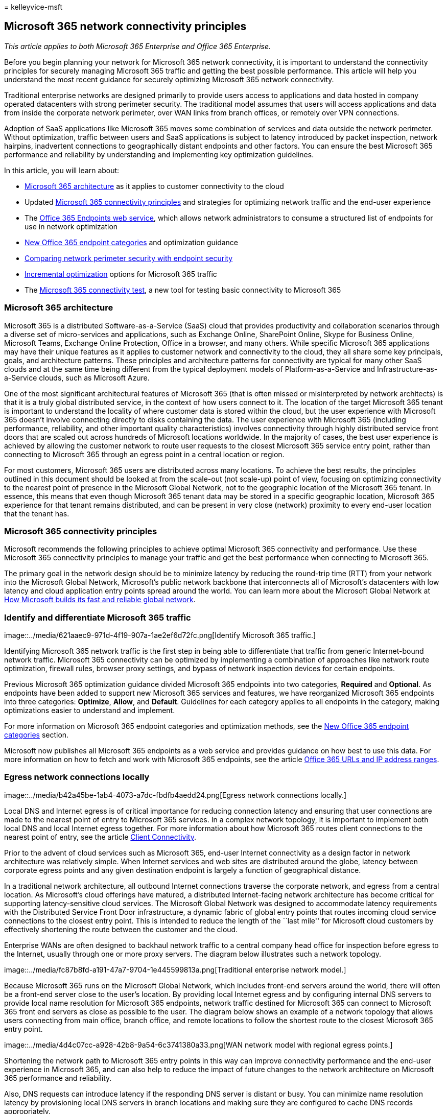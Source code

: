 = 
kelleyvice-msft

== Microsoft 365 network connectivity principles

_This article applies to both Microsoft 365 Enterprise and Office 365
Enterprise._

Before you begin planning your network for Microsoft 365 network
connectivity, it is important to understand the connectivity principles
for securely managing Microsoft 365 traffic and getting the best
possible performance. This article will help you understand the most
recent guidance for securely optimizing Microsoft 365 network
connectivity.

Traditional enterprise networks are designed primarily to provide users
access to applications and data hosted in company operated datacenters
with strong perimeter security. The traditional model assumes that users
will access applications and data from inside the corporate network
perimeter, over WAN links from branch offices, or remotely over VPN
connections.

Adoption of SaaS applications like Microsoft 365 moves some combination
of services and data outside the network perimeter. Without
optimization, traffic between users and SaaS applications is subject to
latency introduced by packet inspection, network hairpins, inadvertent
connections to geographically distant endpoints and other factors. You
can ensure the best Microsoft 365 performance and reliability by
understanding and implementing key optimization guidelines.

In this article, you will learn about:

* link:microsoft-365-network-connectivity-principles.md#BKMK_Architecture[Microsoft
365 architecture] as it applies to customer connectivity to the cloud
* Updated
link:microsoft-365-network-connectivity-principles.md#BKMK_Principles[Microsoft
365 connectivity principles] and strategies for optimizing network
traffic and the end-user experience
* The
link:microsoft-365-network-connectivity-principles.md#BKMK_WebSvc[Office
365 Endpoints web service], which allows network administrators to
consume a structured list of endpoints for use in network optimization
* link:microsoft-365-network-connectivity-principles.md#BKMK_Categories[New
Office 365 endpoint categories] and optimization guidance
* link:microsoft-365-network-connectivity-principles.md#BKMK_SecurityComparison[Comparing
network perimeter security with endpoint security]
* link:microsoft-365-network-connectivity-principles.md#BKMK_IncOpt[Incremental
optimization] options for Microsoft 365 traffic
* The https://aka.ms/netonboard[Microsoft 365 connectivity test], a new
tool for testing basic connectivity to Microsoft 365

=== Microsoft 365 architecture

Microsoft 365 is a distributed Software-as-a-Service (SaaS) cloud that
provides productivity and collaboration scenarios through a diverse set
of micro-services and applications, such as Exchange Online, SharePoint
Online, Skype for Business Online, Microsoft Teams, Exchange Online
Protection, Office in a browser, and many others. While specific
Microsoft 365 applications may have their unique features as it applies
to customer network and connectivity to the cloud, they all share some
key principals, goals, and architecture patterns. These principles and
architecture patterns for connectivity are typical for many other SaaS
clouds and at the same time being different from the typical deployment
models of Platform-as-a-Service and Infrastructure-as-a-Service clouds,
such as Microsoft Azure.

One of the most significant architectural features of Microsoft 365
(that is often missed or misinterpreted by network architects) is that
it is a truly global distributed service, in the context of how users
connect to it. The location of the target Microsoft 365 tenant is
important to understand the locality of where customer data is stored
within the cloud, but the user experience with Microsoft 365 doesn’t
involve connecting directly to disks containing the data. The user
experience with Microsoft 365 (including performance, reliability, and
other important quality characteristics) involves connectivity through
highly distributed service front doors that are scaled out across
hundreds of Microsoft locations worldwide. In the majority of cases, the
best user experience is achieved by allowing the customer network to
route user requests to the closest Microsoft 365 service entry point,
rather than connecting to Microsoft 365 through an egress point in a
central location or region.

For most customers, Microsoft 365 users are distributed across many
locations. To achieve the best results, the principles outlined in this
document should be looked at from the scale-out (not scale-up) point of
view, focusing on optimizing connectivity to the nearest point of
presence in the Microsoft Global Network, not to the geographic location
of the Microsoft 365 tenant. In essence, this means that even though
Microsoft 365 tenant data may be stored in a specific geographic
location, Microsoft 365 experience for that tenant remains distributed,
and can be present in very close (network) proximity to every end-user
location that the tenant has.

=== Microsoft 365 connectivity principles

Microsoft recommends the following principles to achieve optimal
Microsoft 365 connectivity and performance. Use these Microsoft 365
connectivity principles to manage your traffic and get the best
performance when connecting to Microsoft 365.

The primary goal in the network design should be to minimize latency by
reducing the round-trip time (RTT) from your network into the Microsoft
Global Network, Microsoft’s public network backbone that interconnects
all of Microsoft’s datacenters with low latency and cloud application
entry points spread around the world. You can learn more about the
Microsoft Global Network at
https://azure.microsoft.com/blog/how-microsoft-builds-its-fast-and-reliable-global-network/[How
Microsoft builds its fast and reliable global network].

### Identify and differentiate Microsoft 365 traffic

image::../media/621aaec9-971d-4f19-907a-1ae2ef6d72fc.png[Identify
Microsoft 365 traffic.]

Identifying Microsoft 365 network traffic is the first step in being
able to differentiate that traffic from generic Internet-bound network
traffic. Microsoft 365 connectivity can be optimized by implementing a
combination of approaches like network route optimization, firewall
rules, browser proxy settings, and bypass of network inspection devices
for certain endpoints.

Previous Microsoft 365 optimization guidance divided Microsoft 365
endpoints into two categories, *Required* and *Optional*. As endpoints
have been added to support new Microsoft 365 services and features, we
have reorganized Microsoft 365 endpoints into three categories:
*Optimize*, *Allow*, and *Default*. Guidelines for each category applies
to all endpoints in the category, making optimizations easier to
understand and implement.

For more information on Microsoft 365 endpoint categories and
optimization methods, see the
link:microsoft-365-network-connectivity-principles.md#BKMK_Categories[New
Office 365 endpoint categories] section.

Microsoft now publishes all Microsoft 365 endpoints as a web service and
provides guidance on how best to use this data. For more information on
how to fetch and work with Microsoft 365 endpoints, see the article
https://support.office.com/article/office-365-urls-and-ip-address-ranges-8548a211-3fe7-47cb-abb1-355ea5aa88a2?ui=en-US&rs=en-US&ad=US[Office
365 URLs and IP address ranges].

### Egress network connections locally

image::../media/b42a45be-1ab4-4073-a7dc-fbdfb4aedd24.png[Egress network
connections locally.]

Local DNS and Internet egress is of critical importance for reducing
connection latency and ensuring that user connections are made to the
nearest point of entry to Microsoft 365 services. In a complex network
topology, it is important to implement both local DNS and local Internet
egress together. For more information about how Microsoft 365 routes
client connections to the nearest point of entry, see the article
https://support.office.com/article/client-connectivity-4232abcf-4ae5-43aa-bfa1-9a078a99c78b[Client
Connectivity].

Prior to the advent of cloud services such as Microsoft 365, end-user
Internet connectivity as a design factor in network architecture was
relatively simple. When Internet services and web sites are distributed
around the globe, latency between corporate egress points and any given
destination endpoint is largely a function of geographical distance.

In a traditional network architecture, all outbound Internet connections
traverse the corporate network, and egress from a central location. As
Microsoft’s cloud offerings have matured, a distributed Internet-facing
network architecture has become critical for supporting
latency-sensitive cloud services. The Microsoft Global Network was
designed to accommodate latency requirements with the Distributed
Service Front Door infrastructure, a dynamic fabric of global entry
points that routes incoming cloud service connections to the closest
entry point. This is intended to reduce the length of the ``last mile''
for Microsoft cloud customers by effectively shortening the route
between the customer and the cloud.

Enterprise WANs are often designed to backhaul network traffic to a
central company head office for inspection before egress to the
Internet, usually through one or more proxy servers. The diagram below
illustrates such a network topology.

image::../media/fc87b8fd-a191-47a7-9704-1e445599813a.png[Traditional
enterprise network model.]

Because Microsoft 365 runs on the Microsoft Global Network, which
includes front-end servers around the world, there will often be a
front-end server close to the user’s location. By providing local
Internet egress and by configuring internal DNS servers to provide local
name resolution for Microsoft 365 endpoints, network traffic destined
for Microsoft 365 can connect to Microsoft 365 front end servers as
close as possible to the user. The diagram below shows an example of a
network topology that allows users connecting from main office, branch
office, and remote locations to follow the shortest route to the closest
Microsoft 365 entry point.

image::../media/4d4c07cc-a928-42b8-9a54-6c3741380a33.png[WAN network
model with regional egress points.]

Shortening the network path to Microsoft 365 entry points in this way
can improve connectivity performance and the end-user experience in
Microsoft 365, and can also help to reduce the impact of future changes
to the network architecture on Microsoft 365 performance and
reliability.

Also, DNS requests can introduce latency if the responding DNS server is
distant or busy. You can minimize name resolution latency by
provisioning local DNS servers in branch locations and making sure they
are configured to cache DNS records appropriately.

While regional egress can work well for Microsoft 365, the optimum
connectivity model would be to always provide network egress at the
user’s location, regardless of whether this is on the corporate network
or remote locations such as homes, hotels, coffee shops, and airports.
This local direct egress model is represented in the diagram below.

image::../media/6bc636b0-1234-4ceb-a45a-aadd1044b39c.png[Local egress
network architecture.]

Enterprises who have adopted Microsoft 365 can take advantage of the
Microsoft Global Network’s Distributed Service Front Door architecture
by ensuring that user connections to Microsoft 365 take the shortest
possible route to the nearest Microsoft Global Network entry point. The
local egress network architecture does this by allowing Microsoft 365
traffic to be routed over the nearest egress, regardless of user
location.

The local egress architecture has the following benefits over the
traditional model:

* Provides optimal Microsoft 365 performance by optimizing route length.
end-user connections are dynamically routed to the nearest Microsoft 365
entry point by the Distributed Service Front Door infrastructure.
* Reduces the load on corporate network infrastructure by allowing local
egress.
* Secures connections on both ends by leveraging client endpoint
security and cloud security features.

### Avoid network hairpins

image::../media/ee53e8af-f57b-4292-a256-4f36733b263a.png[Avoid
hairpins.]

As a general rule of thumb, the shortest, most direct route between user
and closest Microsoft 365 endpoint will offer the best performance. A
network hairpin happens when WAN or VPN traffic bound for a particular
destination is first directed to another intermediate location (such as
security stack, cloud access broker, or cloud-based web gateway),
introducing latency and potential redirection to a geographically
distant endpoint. Network hairpins can also be caused by routing/peering
inefficiencies or suboptimal (remote) DNS lookups.

To ensure that Microsoft 365 connectivity is not subject to network
hairpins even in the local egress case, check whether the ISP that is
used to provide Internet egress for the user location has a direct
peering relationship with the Microsoft Global Network in close
proximity to that location. You may also want to configure egress
routing to send trusted Microsoft 365 traffic directly, as opposed to
proxying or tunneling through a third-party cloud or cloud-based network
security vendor that processes your Internet-bound traffic. Local DNS
name resolution of Microsoft 365 endpoints helps to ensure that in
addition to direct routing, the closest Microsoft 365 entry points are
being used for user connections.

If you use cloud-based network or security services for your Microsoft
365 traffic, ensure that the result of the hairpin is evaluated and its
impact on Microsoft 365 performance is understood. This can be done by
examining the number and locations of service provider locations through
which the traffic is forwarded in relationship to number of your branch
offices and Microsoft Global Network peering points, quality of the
network peering relationship of the service provider with your ISP and
Microsoft, and the performance impact of backhauling in the service
provider infrastructure.

Due to the large number of distributed locations with Microsoft 365
entry points and their proximity to end-users, routing Microsoft 365
traffic to any third-party network or security provider can have an
adverse impact on Microsoft 365 connections if the provider network is
not configured for optimal Microsoft 365 peering.

### Assess bypassing proxies, traffic inspection devices, and duplicate
security technologies

image::../media/0131930d-c6cb-4ae1-bbff-fe4cf6939a23.png[Bypass proxies,
traffic inspection devices, and duplicate security technologies.]

Enterprise customers should review their network security and risk
reduction methods specifically for Microsoft 365 bound traffic and use
Microsoft 365 security features to reduce their reliance on intrusive,
performance impacting, and expensive network security technologies for
Microsoft 365 network traffic.

Most enterprise networks enforce network security for Internet traffic
using technologies like proxies, SSL inspection, packet inspection, and
data loss prevention systems. These technologies provide important risk
mitigation for generic Internet requests but can dramatically reduce
performance, scalability, and the quality of end user experience when
applied to Microsoft 365 endpoints.

#### Office 365 Endpoints web service

Microsoft 365 administrators can use a script or REST call to consume a
structured list of endpoints from the Office 365 Endpoints web service
and update the configurations of perimeter firewalls and other network
devices. This will ensure that traffic bound for Microsoft 365 is
identified, treated appropriately and managed differently from network
traffic bound for generic and often unknown Internet web sites. For more
information on how to use the Office 365 Endpoints web service, see the
article
https://support.office.com/article/office-365-urls-and-ip-address-ranges-8548a211-3fe7-47cb-abb1-355ea5aa88a2?ui=en-US&rs=en-US&ad=US[Office
365 URLs and IP address ranges].

==== PAC (Proxy Automatic Configuration) scripts

Microsoft 365 administrators can create PAC (Proxy Automatic
Configuration) scripts that can be delivered to user computers via WPAD
or GPO. PAC scripts can be used to bypass proxies for Microsoft 365
requests from WAN or VPN users, allowing Microsoft 365 traffic to use
direct Internet connections rather than traversing the corporate
network.

==== Microsoft 365 security features

Microsoft is transparent about datacenter security, operational
security, and risk reduction around Microsoft 365 servers and the
network endpoints that they represent. Microsoft 365 built-in security
features are available for reducing network security risk, such as
Microsoft Purview Data Loss Prevention, Anti-Virus, Multi-Factor
Authentication, Customer Lock Box, Defender for Office 365, Microsoft
365 Threat Intelligence, Microsoft 365 Secure Score, Exchange Online
Protection, and Network DDOS Security.

For more information on Microsoft datacenter and Global Network
security, see the
https://www.microsoft.com/trustcenter/security[Microsoft Trust Center].

=== New Office 365 endpoint categories

Office 365 endpoints represent a varied set of network addresses and
subnets. Endpoints may be URLs, IP addresses or IP ranges, and some
endpoints are listed with specific TCP/UDP ports. URLs can either be an
FQDN like _account.office.net_, or a wildcard URL like
_*.office365.com_.

____
[!NOTE] The locations of Office 365 endpoints within the network are not
directly related to the location of the Microsoft 365 tenant data. For
this reason, customers should look at Microsoft 365 as a distributed and
global service and should not attempt to block network connections to
Office 365 endpoints based on geographical criteria.
____

In our previous guidance for managing Microsoft 365 traffic, endpoints
were organized into two categories, *Required* and *Optional*. Endpoints
within each category required different optimizations depending on the
criticality of the service, and many customers faced challenges in
justifying the application of the same network optimizations to the full
list of Office 365 URLs and IP addresses.

In the new model, endpoints are segregated into three categories,
*Optimize*, *Allow*, and *Default*, providing a priority-based pivot on
where to focus network optimization efforts to realize the best
performance improvements and return on investment. The endpoints are
consolidated in the above categories based on the sensitivity of the
effective user experience to network quality, volume, and performance
envelope of scenarios and ease of implementation. Recommended
optimizations can be applied the same way to all endpoints in a given
category.

* *Optimize* endpoints are required for connectivity to every Office 365
service and represent over 75% of Office 365 bandwidth, connections, and
volume of data. These endpoints represent Office 365 scenarios that are
the most sensitive to network performance, latency, and availability.
All endpoints are hosted in Microsoft datacenters. The rate of change to
the endpoints in this category is expected to be much lower than for the
endpoints in the other two categories. This category includes a small
(on the order of ~10) set of key URLs and a defined set of IP subnets
dedicated to core Office 365 workloads such as Exchange Online,
SharePoint Online, Skype for Business Online, and Microsoft Teams.
+
A condensed list of well-defined critical endpoints should help you to
plan and implement high value network optimizations for these
destinations faster and easier.
+
Examples of _Optimize_ endpoints include
_https://outlook.office365.com_, _https://<tenant>.sharepoint.com_, and
_https://<tenant>-my.sharepoint.com_.
+
Optimization methods include:
** Bypass _Optimize_ endpoints on network devices and services that
perform traffic interception, SSL decryption, deep packet inspection,
and content filtering.
** Bypass on-premises proxy devices and cloud-based proxy services
commonly used for generic Internet browsing.
** Prioritize the evaluation of these endpoints as fully trusted by your
network infrastructure and perimeter systems.
** Prioritize reduction or elimination of WAN backhauling, and
facilitate direct distributed Internet-based egress for these endpoints
as close to users/branch locations as possible.
** Facilitate direct connectivity to these cloud endpoints for VPN users
by implementing split tunneling.
** Ensure that IP addresses returned by DNS name resolution match the
routing egress path for these endpoints.
** Prioritize these endpoints for SD-WAN integration for direct, minimal
latency routing into the nearest Internet peering point of the Microsoft
global network.
* *Allow* endpoints are required for connectivity to specific Office 365
services and features, but are not as sensitive to network performance
and latency as those in the _Optimize_ category. The overall network
footprint of these endpoints from the standpoint of bandwidth and
connection count is also smaller. These endpoints are dedicated to
Office 365 and are hosted in Microsoft datacenters. They represent a
broad set of Office 365 micro-services and their dependencies (on the
order of ~100 URLs) and are expected to change at a higher rate than
those in the _Optimize_ category. Not all endpoints in this category are
associated with defined dedicated IP subnets.
+
Network optimizations for _Allow_ endpoints can improve the Office 365
user experience, but some customers may choose to scope those
optimizations more narrowly to minimize changes to their network.
+
Examples of _Allow_ endpoints include _https://*.protection.outlook.com_
and _https://accounts.accesscontrol.windows.net_.
+
Optimization methods include:
** Bypass _Allow_ endpoints on network devices and services that perform
traffic interception, SSL decryption, deep packet inspection, and
content filtering.
** Prioritize the evaluation of these endpoints as fully trusted by your
network infrastructure and perimeter systems.
** Prioritize reduction or elimination of WAN backhauling, and
facilitate direct distributed Internet-based egress for these endpoints
as close to users/branch locations as possible.
** Ensure that IP addresses returned by DNS name resolution match the
routing egress path for these endpoints.
** Prioritize these endpoints for SD-WAN integration for direct, minimal
latency routing into the nearest Internet peering point of the Microsoft
global network.
* *Default* endpoints represent Office 365 services and dependencies
that do not require any optimization, and can be treated by customer
networks as normal Internet bound traffic. Some endpoints in this
category may not be hosted in Microsoft datacenters. Examples include
_https://odc.officeapps.live.com_ and
_`https://appexsin.stb.s-msn.com`_.

For more information about Office 365 network optimization techniques,
see the article link:managing-office-365-endpoints.md[Managing Office
365 endpoints].

=== Comparing network perimeter security with endpoint security

The goal of traditional network security is to harden the corporate
network perimeter against intrusion and malicious exploits. As
organizations adopt Microsoft 365, some network services and data are
partly or completely migrated to the cloud. As for any fundamental
change to network architecture, this process requires a reevaluation of
network security that takes emerging factors into account:

* As cloud services are adopted, network services and data are
distributed between on-premises datacenters and the cloud, and perimeter
security is no longer adequate on its own.
* Remote users connect to corporate resources both in on-premises
datacenters and in the cloud from uncontrolled locations such as homes,
hotels, and coffee shops.
* Purpose-built security features are increasingly built into cloud
services and can potentially supplement or replace existing security
systems.

Microsoft offers a wide range of Microsoft 365 security features and
provides prescriptive guidance for employing security best practices
that can help you to ensure data and network security for Microsoft 365.
Recommended best practices include the following:

* *Use multi-factor authentication (MFA)* MFA adds an additional layer
of protection to a strong password strategy by requiring users to
acknowledge a phone call, text message, or an app notification on their
smart phone after correctly entering their password.
* *Use Microsoft Defender for Cloud Apps* Configure policies to track
anomalous activity and act on it. Set up alerts with Microsoft Defender
for Cloud Apps so that admins can review unusual or risky user activity,
such as downloading large amounts of data, multiple failed sign-in
attempts, or connections from a unknown or dangerous IP addresses.
* *Configure Data Loss Prevention (DLP)* DLP allows you to identify
sensitive data and create policies that help prevent your users from
accidentally or intentionally sharing the data. DLP works across
Microsoft 365 including Exchange Online, SharePoint Online, and OneDrive
so that your users can stay compliant without interrupting their
workflow.
* *Use Customer Lockbox* As a Microsoft 365 admin, you can use Customer
Lockbox to control how a Microsoft support engineer accesses your data
during a help session. In cases where the engineer requires access to
your data to troubleshoot and fix an issue, Customer Lockbox allows you
to approve or reject the access request.
* *Use Office 365 Secure Score* A security analytics tool that
recommends what you can do to further reduce risk. Secure Score looks at
your Microsoft 365 settings and activities and compares them to a
baseline established by Microsoft. You’ll get a score based on how
aligned you are with best security practices.

A holistic approach to enhanced security should include consideration of
the following:

* Shift emphasis from perimeter security towards endpoint security by
applying cloud-based and Office client security features.
** Shrink the security perimeter to the datacenter
** Enable equivalent trust for user devices inside the office or at
remote locations
** Focus on securing the data location and the user location
** Managed user machines have higher trust with endpoint security
* Manage all information security holistically, not focusing solely on
the perimeter
** Redefine WAN and building perimeter network security by allowing
trusted traffic to bypass security devices and separating unmanaged
devices to guest Wi-Fi networks
** Reduce network security requirements of the corporate WAN edge
** Some network perimeter security devices such as firewalls are still
required, but load is decreased
** Ensures local egress for Microsoft 365 traffic
* Improvements can be addressed incrementally as described in the
link:microsoft-365-network-connectivity-principles.md#BKMK_IncOpt[Incremental
optimization] section. Some optimization techniques may offer better
cost/benefit ratios depending on your network architecture, and you
should choose optimizations that make the most sense for your
organization.

For more information on Microsoft 365 security and compliance, see the
articles link:../security/index.yml[Microsoft 365 security] and
link:../compliance/index.yml[Microsoft Purview].

=== Incremental optimization

We have represented the ideal network connectivity model for SaaS
earlier in this article, but for many large organizations with
historically complex network architectures, it will not be practical to
directly make all of these changes. In this section, we discuss a number
of incremental changes that can help to improve Microsoft 365
performance and reliability.

The methods you will use to optimize Microsoft 365 traffic will vary
depending on your network topology and the network devices you have
implemented. Large enterprises with many locations and complex network
security practices will need to develop a strategy that includes most or
all of the principles listed in the
link:microsoft-365-network-connectivity-principles.md#BKMK_Principles[Microsoft
365 connectivity principles] section, while smaller organizations might
only need to consider one or two.

You can approach optimization as an incremental process, applying each
method successively. The following table lists key optimization methods
in order of their impact on latency and reliability for the largest
number of users.

[width="100%",cols="<34%,<33%,<33%",options="header",]
|===
|*Optimization method* |*Description* |*Impact*
|Local DNS resolution and Internet egress |Provision local DNS servers
in each location and ensure that Microsoft 365 connections egress to the
Internet as close as possible to the user’s location. |Minimize latency
Improve reliable connectivity to the closest Microsoft 365 entry point

|Add regional egress points |If your corporate network has multiple
locations but only one egress point, add regional egress points to
enable users to connect to the closest Microsoft 365 entry point.
|Minimize latency Improve reliable connectivity to the closest Microsoft
365 entry point

|Bypass proxies and inspection devices |Configure browsers with PAC
files that send Microsoft 365 requests directly to egress points.
Configure edge routers and firewalls to permit Microsoft 365 traffic
without inspection. |Minimize latency Reduce load on network devices

|Enable direct connection for VPN users |For VPN users, enable Microsoft
365 connections to connect directly from the user’s network rather than
over the VPN tunnel by implementing split tunneling. |Minimize latency
Improve reliable connectivity to the closest Microsoft 365 entry point

|Migrate from traditional WAN to SD-WAN |SD-WANs (Software Defined Wide
Area Networks) simplify WAN management and improve performance by
replacing traditional WAN routers with virtual appliances, similar to
the virtualization of compute resources using virtual machines (VMs).
|Improve performance and manageability of WAN traffic Reduce load on
network devices
|===

=== Related topics

link:microsoft-365-networking-overview.md[Microsoft 365 Network
Connectivity Overview]

link:managing-office-365-endpoints.md[Managing Office 365 endpoints]

link:urls-and-ip-address-ranges.md[Office 365 URLs and IP address
ranges]

link:microsoft-365-ip-web-service.md[Office 365 IP Address and URL Web
service]

link:assessing-network-connectivity.md[Assessing Microsoft 365 network
connectivity]

link:network-planning-and-performance.md[Network planning and
performance tuning for Microsoft 365]

link:performance-tuning-using-baselines-and-history.md[Office 365
performance tuning using baselines and performance history]

link:performance-troubleshooting-plan.md[Performance troubleshooting
plan for Office 365]

link:content-delivery-networks.md[Content Delivery Networks]

https://aka.ms/netonboard[Microsoft 365 connectivity test]

https://azure.microsoft.com/blog/how-microsoft-builds-its-fast-and-reliable-global-network/[How
Microsoft builds its fast and reliable global network]

https://techcommunity.microsoft.com/t5/Office-365-Networking/bd-p/Office365Networking[Office
365 Networking blog]
